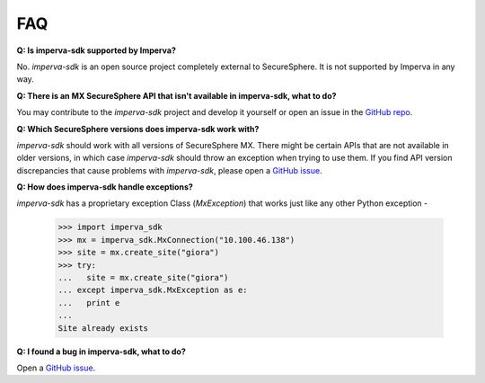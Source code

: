 FAQ
***

**Q: Is imperva-sdk supported by Imperva?**

No. `imperva-sdk` is an open source project completely external to SecureSphere. It is not supported by Imperva in any way.

**Q: There is an MX SecureSphere API that isn't available in imperva-sdk, what to do?**

You may contribute to the `imperva-sdk` project and develop it yourself or open an issue in the `GitHub repo <https://github.com/imperva/imperva-sdk-python>`_.

**Q: Which SecureSphere versions does imperva-sdk work with?**

`imperva-sdk` should work with all versions of SecureSphere MX.
There might be certain APIs that are not available in older versions, in which case `imperva-sdk` should throw an exception when trying to use them.
If you find API version discrepancies that cause problems with `imperva-sdk`, please open a `GitHub issue <https://github.com/imperva/imperva-sdk-python>`_.

**Q: How does imperva-sdk handle exceptions?**

`imperva-sdk` has a proprietary exception Class (`MxException`) that works just like any other Python exception -

  >>> import imperva_sdk
  >>> mx = imperva_sdk.MxConnection("10.100.46.138")
  >>> site = mx.create_site("giora")
  >>> try:
  ...   site = mx.create_site("giora")
  ... except imperva_sdk.MxException as e:
  ...   print e
  ...
  Site already exists

**Q: I found a bug in imperva-sdk, what to do?**

Open a `GitHub issue <https://github.com/imperva/imperva-sdk-python>`_.
